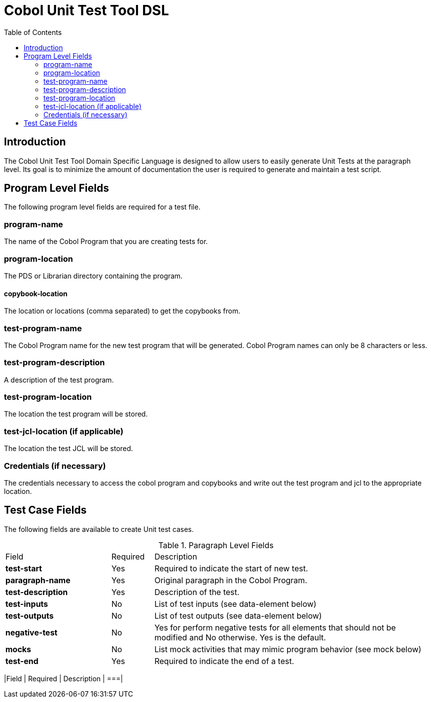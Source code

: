 :toc:
= Cobol Unit Test Tool DSL

== Introduction

The Cobol Unit Test Tool Domain Specific Language is designed to allow users to
easily generate Unit Tests at the paragraph level.  Its goal is to minimize the amount
of documentation the user is required to generate and maintain a test script.

== Program Level Fields

The following program level fields are required for a test file.

=== program-name

The name of the Cobol Program that you are creating tests for.

=== program-location

The PDS or Librarian directory containing the program.

==== copybook-location

The location or locations (comma separated) to get the copybooks from.

=== test-program-name

The Cobol Program name for the new test program that will be generated.  Cobol Program names can only
be 8 characters or less.

=== test-program-description

A description of the test program.

=== test-program-location

The location the test program will be stored.

=== test-jcl-location (if applicable)

The location the test JCL will be stored.

=== Credentials (if necessary)

The credentials necessary to access the cobol program and copybooks and write out the test program and jcl to the appropriate location.

== Test Case Fields

The following fields are available to create Unit test cases.

.Paragraph Level Fields
[cols="25%,10%,65%"]
|===
|Field | Required | Description
|*test-start*|Yes|Required to indicate the start of new test.
|*paragraph-name* | Yes | Original paragraph in the Cobol Program.
|*test-description* | Yes | Description of the test.
|*test-inputs* | No | List of test inputs (see data-element below)
|*test-outputs* | No | List of test outputs (see data-element below)
|*negative-test*|No | Yes for perform negative tests for all elements that should not be modified and No otherwise.  Yes is the default.
|*mocks*| No |List mock activities that may mimic program behavior (see mock below)
|*test-end* |Yes | Required to indicate the end of a test.
|
===|

== Data Elements

A data element will have the following properties

|===
|Field | Required | Description
|
===|

